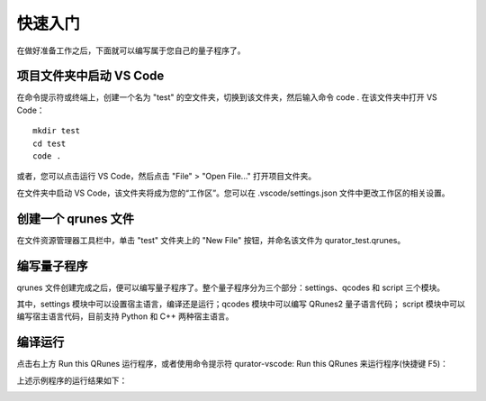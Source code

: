 快速入门
=============

在做好准备工作之后，下面就可以编写属于您自己的量子程序了。

项目文件夹中启动 VS Code
-------------------------------

在命令提示符或终端上，创建一个名为 "test" 的空文件夹，切换到该文件夹，然后输入命令 code . 在该文件夹中打开 VS Code：

::

    mkdir test
    cd test
    code .

或者，您可以点击运行 VS Code，然后点击 "File" > "Open File..." 打开项目文件夹。

在文件夹中启动 VS Code，该文件夹将成为您的“工作区”。您可以在 .vscode/settings.json 文件中更改工作区的相关设置。

创建一个 qrunes 文件
------------------------

在文件资源管理器工具栏中，单击 "test" 文件夹上的 "New File" 按钮，并命名该文件为 qurator_test.qrunes。

.. image:: ../images/qurator_test.png
    :width: 600px

编写量子程序
----------------

qrunes 文件创建完成之后，便可以编写量子程序了。整个量子程序分为三个部分：settings、qcodes 和 script 三个模块。

其中，settings 模块中可以设置宿主语言，编译还是运行；qcodes 模块中可以编写 QRunes2 量子语言代码；
script 模块中可以编写宿主语言代码，目前支持 Python 和 C++ 两种宿主语言。

.. image:: ../images/demo.png
    :width: 600px

编译运行
-------------

点击右上方 Run this QRunes 运行程序，或者使用命令提示符 qurator-vscode: Run this QRunes 来运行程序(快捷键 F5)：

.. image:: ../images/runQRunes.png

.. image:: ../images/runQRunes2.png

上述示例程序的运行结果如下：

.. image:: ../images/result.png
    :width: 600px


